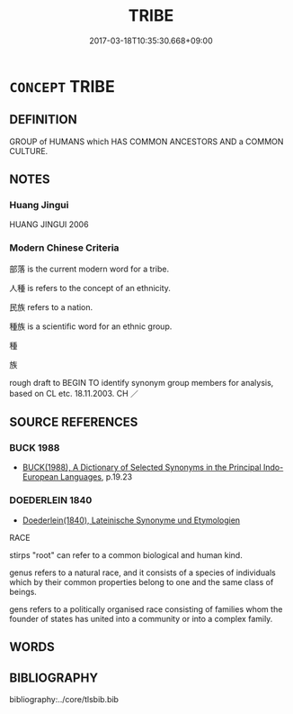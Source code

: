 # -*- mode: mandoku-tls-view -*-
#+TITLE: TRIBE
#+DATE: 2017-03-18T10:35:30.668+09:00        
#+STARTUP: content
* =CONCEPT= TRIBE
:PROPERTIES:
:CUSTOM_ID: uuid-760112aa-ba84-446d-ae9d-a80b5e6a075e
:TR_ZH: 部落
:END:
** DEFINITION

GROUP of HUMANS which HAS COMMON ANCESTORS AND a COMMON CULTURE.

** NOTES

*** Huang Jingui
HUANG JINGUI 2006

*** Modern Chinese Criteria
部落 is the current modern word for a tribe.

人種 is refers to the concept of an ethnicity.

民族 refers to a nation.

種族 is a scientific word for an ethnic group.

種

族

rough draft to BEGIN TO identify synonym group members for analysis, based on CL etc. 18.11.2003. CH ／

** SOURCE REFERENCES
*** BUCK 1988
 - [[cite:BUCK-1988][BUCK(1988), A Dictionary of Selected Synonyms in the Principal Indo-European Languages]], p.19.23

*** DOEDERLEIN 1840
 - [[cite:DOEDERLEIN-1840][Doederlein(1840), Lateinische Synonyme und Etymologien]]

RACE

stirps "root" can refer to a common biological and human kind.

genus refers to a natural race, and it consists of a species of individuals which by their common properties belong to one and the same class of beings.

gens refers to a politically organised race consisting of families whom the founder of states has united into a community or into a complex family.

** WORDS
   :PROPERTIES:
   :VISIBILITY: children
   :END:
** BIBLIOGRAPHY
bibliography:../core/tlsbib.bib
